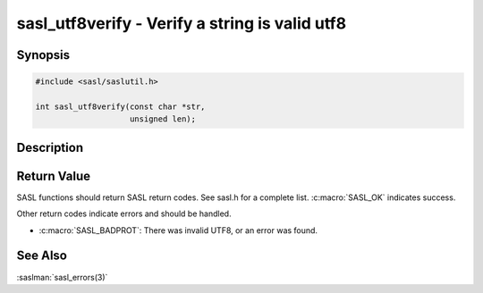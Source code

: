 .. saslman:: sasl_utf8verify(3)

.. _sasl-reference-manpages-library-sasl_utf8verify:


===================================================
**sasl_utf8verify** - Verify a string is valid utf8
===================================================

Synopsis
========

.. code-block:: C

    #include <sasl/saslutil.h>

    int sasl_utf8verify(const char *str,
                        unsigned len);

Description
===========

.. c:function:: int sasl_utf8verify(const char *str,
        unsigned len);

    Use the **sasl_utf8verify** interface to verify that a string is
    valid UTF‐8 and does not contain NULL, a carriage return, or a linefeed.
    If len == 0, strlen(str) will be used.

    :param str: A string.

    :param len: The length of the string. If len == 0, strlen(str) will be used.

Return Value
============

SASL functions should return SASL return codes.
See sasl.h for a complete list. :c:macro:`SASL_OK` indicates success.

Other return codes indicate errors and should be handled.

* :c:macro:`SASL_BADPROT`: There was invalid UTF8, or an error was found.

See Also
========

:saslman:`sasl_errors(3)`
